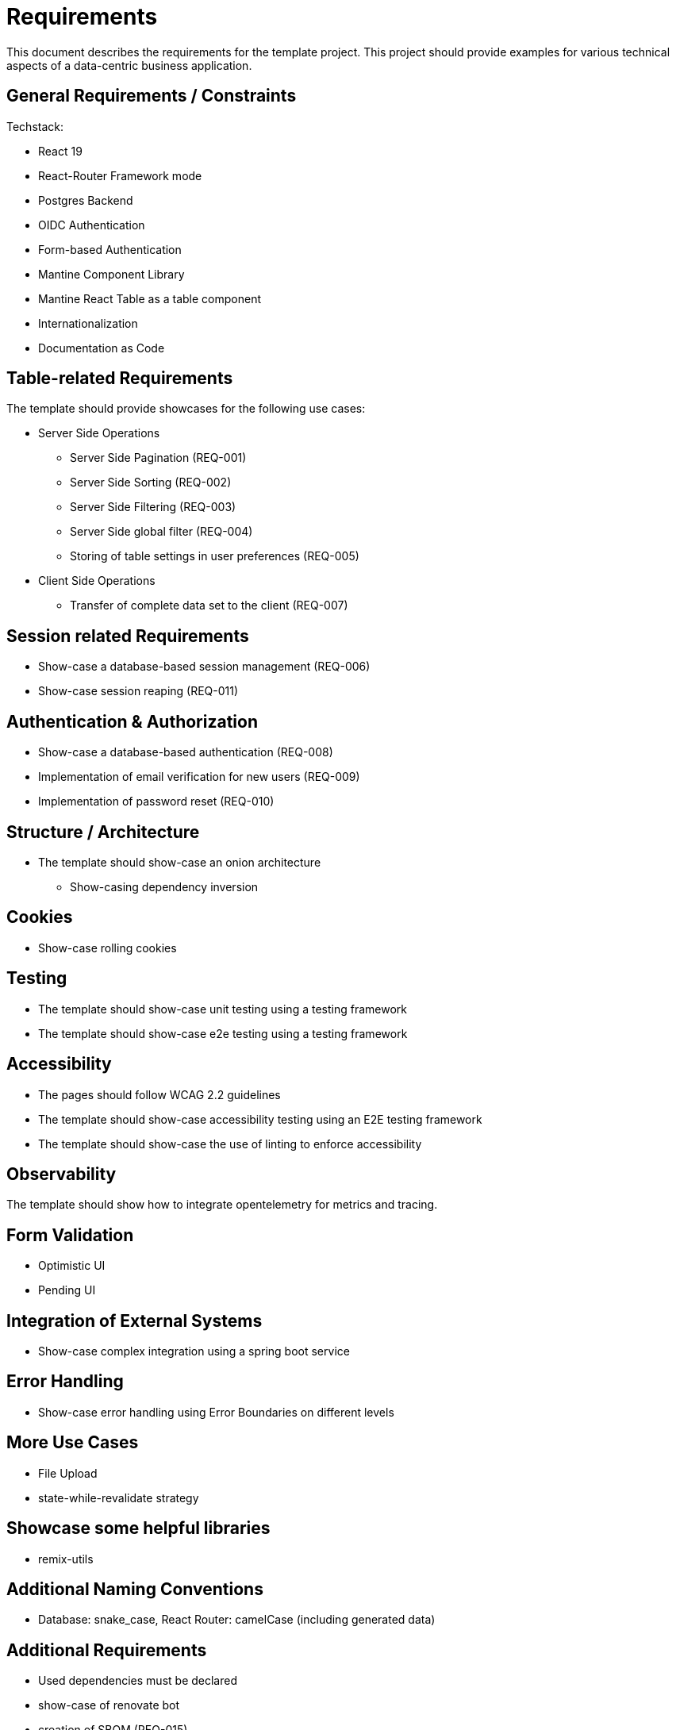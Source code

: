 = Requirements

This document describes the requirements for the template project.
This project should provide examples for various technical aspects of a data-centric business application.

== General Requirements / Constraints

Techstack:

* React 19
* React-Router Framework mode
* Postgres Backend
* OIDC Authentication
* Form-based Authentication
* Mantine Component Library
* Mantine React Table as a table component
* Internationalization
* Documentation as Code

== Table-related Requirements

The template should provide showcases for the following use cases:

* Server Side Operations
** Server Side Pagination (REQ-001)
** Server Side Sorting (REQ-002)
** Server Side Filtering (REQ-003)
** Server Side global filter (REQ-004)
** Storing of table settings in user preferences (REQ-005)

* Client Side Operations
** Transfer of complete data set to the client (REQ-007)

== Session related Requirements

* Show-case a database-based session management (REQ-006)
* Show-case session reaping (REQ-011)

== Authentication & Authorization

* Show-case a database-based authentication (REQ-008)
* Implementation of email verification for new users (REQ-009)
* Implementation of password reset (REQ-010)

== Structure / Architecture

* The template should show-case an onion architecture
** Show-casing dependency inversion

== Cookies

* Show-case rolling cookies

== Testing

* The template should show-case unit testing using a testing framework
* The template should show-case e2e testing using a testing framework

== Accessibility

* The pages should follow WCAG 2.2 guidelines
* The template should show-case accessibility testing using an E2E testing framework
* The template should show-case the use of linting to enforce accessibility

== Observability

The template should show how to integrate opentelemetry for metrics and tracing.

== Form Validation

* Optimistic UI
* Pending UI

== Integration of External Systems

* Show-case complex integration using a spring boot service

== Error Handling

* Show-case error handling using Error Boundaries on different levels

== More Use Cases

* File Upload
* state-while-revalidate strategy

== Showcase some helpful libraries

* remix-utils

== Additional Naming Conventions

* Database: snake_case, React Router: camelCase (including generated data)

== Additional Requirements

* Used dependencies must be declared
* show-case of renovate bot
* creation of SBOM (REQ-015)
* show-case of a Gitlab pipeline (REQ-018)
* Dockerfiles (REQ-016)
* Helm Charts (REQ-017)
* Using of TLS, even locally (REQ-019)

== Developer Environment
* pre-commit hooks (REQ-014)
* automatic management or node and yarn versions (REQ-013)
* repeatable development environments (REQ-012)
* Automatic setting of tool versions

== Documentation

* Based on Docs-as-Code principles
* Genration of static html page
* Included search
* Generation of PDF documents
* Export to Confluence
* Export of static (end-user) documentation using react-router-app
